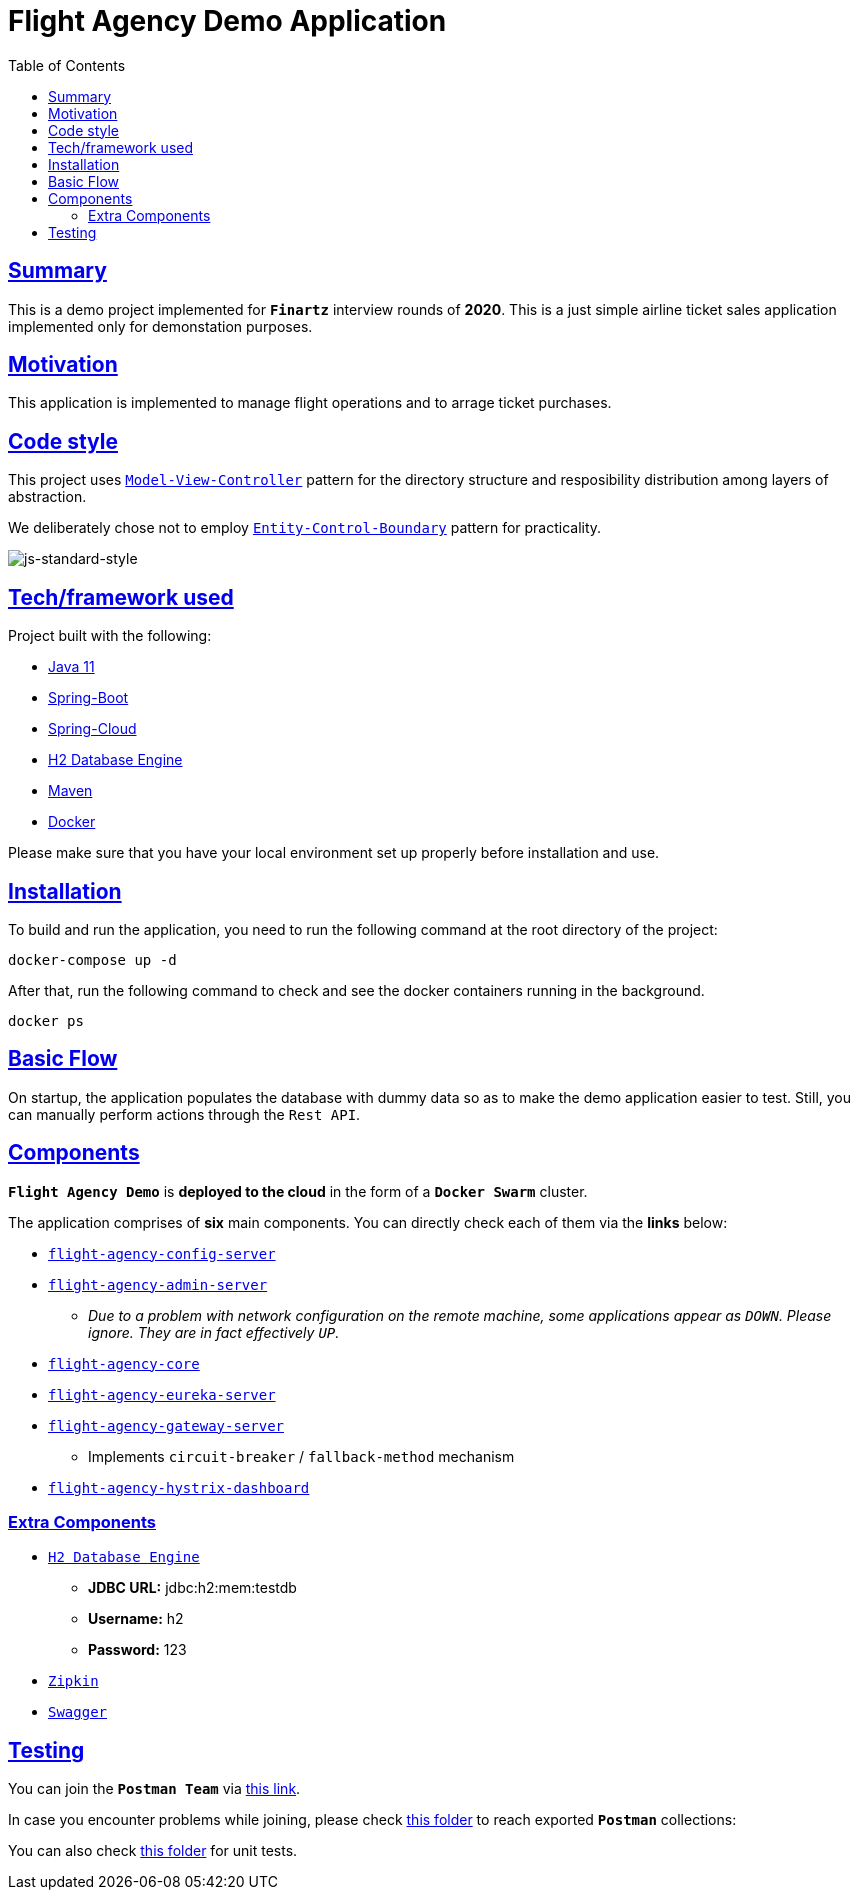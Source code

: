 = Flight Agency Demo Application
:doctype: book
:icons: font
:source-highlighter: highlightjs
:toc: left
:toclevels: 4
:sectlinks:

== Summary

This is a demo project implemented for `*Finartz*` interview rounds of *2020*. This is a just simple airline ticket sales application implemented only for demonstation purposes.

== Motivation

This application is implemented to manage flight operations and to arrage ticket purchases.

== Code style

This project uses https://en.wikipedia.org/wiki/Model%E2%80%93view%E2%80%93controller[`Model-View-Controller`] pattern for the directory structure and resposibility distribution among layers of abstraction.

We deliberately chose not to employ https://en.wikipedia.org/wiki/Entity-control-boundary[`Entity-Control-Boundary`] pattern for practicality.

image:https://img.shields.io/badge/code%20style-standard-brightgreen.svg?style=flat[js-standard-style]

== Tech/framework used

Project built with the following:

- https://www.oracle.com/java/technologies/javase-jdk11-downloads.html[Java 11]
- https://spring.io/projects/spring-boot[Spring-Boot]
- https://spring.io/projects/spring-cloud[Spring-Cloud]
- https://www.h2database.com/html/main.html[H2 Database Engine]
- https://maven.apache.org/[Maven]
- https://www.docker.com/[Docker]

Please make sure that you have your local environment set up properly before installation and use.

== Installation

To build and run the application, you need to run the following command at the root directory of the project:

 docker-compose up -d

After that, run the following command to check and see the docker containers running in the background.

  docker ps

== Basic Flow

On startup, the application populates the database with dummy data so as to make the demo application easier to test. Still, you can manually perform actions through the `Rest API`.

== Components

`*Flight Agency Demo*` is [big green yellow-background]*deployed to the cloud* in the form of a [underline]`*Docker Swarm*` cluster.

The application comprises of [underline]*six* main components. You can directly check each of them via the [big green yellow-background]*links* below:

- http://45.55.53.91:8888/flight-agency-core.yml[`flight-agency-config-server`]
- http://45.55.53.91:8886[`flight-agency-admin-server`]
* _Due to a problem with network configuration on the remote machine, some applications appear as `DOWN`. Please ignore. They are in fact effectively `UP`._
- http://45.55.53.91:1905/airport/1[`flight-agency-core`]
- http://45.55.53.91:8761/[`flight-agency-eureka-server`]
- http://45.55.53.91:8088/airport/1[`flight-agency-gateway-server`]
* Implements `circuit-breaker` / `fallback-method` mechanism
- http://45.55.53.91:8884/hystrix/monitor?stream=http%3A%2F%2F45.55.53.91%3A8088%2Factuator%2Fhystrix.stream[`flight-agency-hystrix-dashboard`]

=== Extra Components

- http://45.55.53.91:1905/h2-console/[`H2 Database Engine`]
* *JDBC URL:* jdbc:h2:mem:testdb
* *Username:* h2
* *Password:* 123
- http://45.55.53.91:9411/zipkin/[`Zipkin`]
- http://45.55.53.91:1905/swagger-ui.html[`Swagger`]

== Testing

You can join the `*Postman Team*` via https://app.getpostman.com/join-team?invite_code=91b56dc12a1f28c3a76c7dc655a02253&ws=06fca326-b1de-4458-b2e8-ace0cb956c7d[this link].

In case you encounter problems while joining, please check link:/flight-agency-core/src/main/resources/postman[this folder] to reach exported `*Postman*` collections:

You can also check link:/flight-agency-core/src/test/java/com/finartz/technicaltask/flightagency[this folder] for unit tests.


